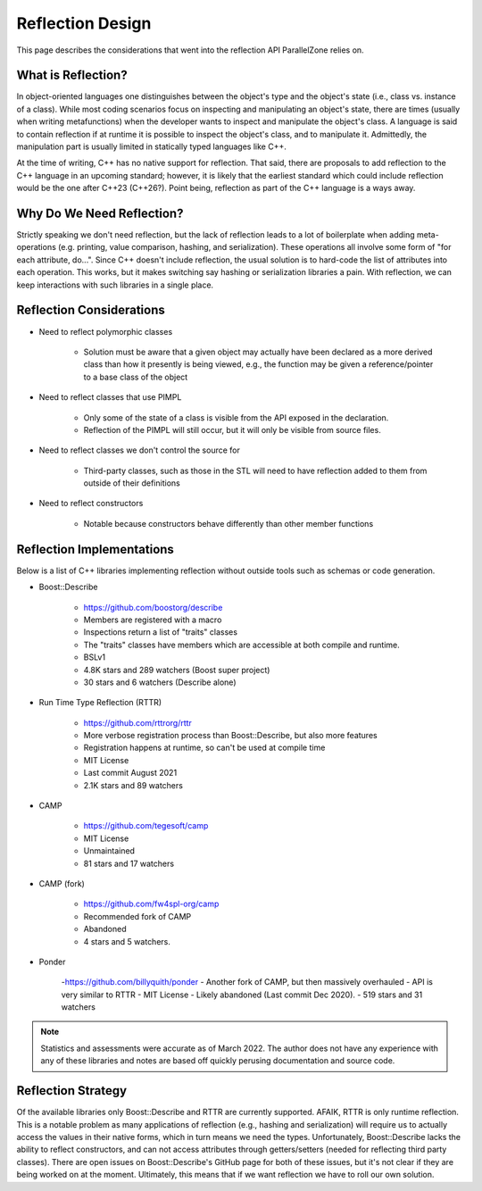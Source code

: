.. Copyright 2022 NWChemEx-Project
..
.. Licensed under the Apache License, Version 2.0 (the "License");
.. you may not use this file except in compliance with the License.
.. You may obtain a copy of the License at
..
.. http://www.apache.org/licenses/LICENSE-2.0
..
.. Unless required by applicable law or agreed to in writing, software
.. distributed under the License is distributed on an "AS IS" BASIS,
.. WITHOUT WARRANTIES OR CONDITIONS OF ANY KIND, either express or implied.
.. See the License for the specific language governing permissions and
.. limitations under the License.

.. _reflection_design:

#################
Reflection Design
#################

This page describes the considerations that went into the reflection API
ParallelZone relies on.

*******************
What is Reflection?
*******************

In object-oriented languages one distinguishes between the object's type and the
object's state (i.e., class vs. instance of a class). While most coding
scenarios focus on inspecting and manipulating an object's state, there are
times (usually when writing metafunctions) when the developer wants to inspect
and manipulate the object's class. A language is said to contain reflection if
at runtime it is possible to inspect the object's class, and to manipulate it.
Admittedly, the manipulation part is usually limited in statically typed
languages like C++.

At the time of writing, C++ has no native support for reflection. That said,
there are proposals to add reflection to the C++ language in an upcoming
standard; however, it is likely that the earliest standard which could include
reflection would be the one after C++23 (C++26?). Point being, reflection as
part of the C++ language is a ways away.

**************************
Why Do We Need Reflection?
**************************

Strictly speaking we don't need reflection, but the lack of reflection leads to
a lot of boilerplate when adding meta-operations (e.g. printing, value
comparison, hashing, and serialization). These operations all involve some form
of "for each attribute, do...".  Since C++ doesn't include reflection, the usual
solution is to hard-code the list of attributes into each operation. This works,
but it makes switching say hashing or serialization libraries a pain.
With reflection, we can keep interactions with such libraries in a single place.

*************************
Reflection Considerations
*************************

- Need to reflect polymorphic classes

   - Solution must be aware that a given object may actually have been declared
     as a more derived class than how it presently is being viewed, e.g., the
     function may be given a reference/pointer to a base class of the object

- Need to reflect classes that use PIMPL

   - Only some of the state of a class is visible from the API exposed in the
     declaration.
   - Reflection of the PIMPL will still occur, but it will only be visible from
     source files.

- Need to reflect classes we don't control the source for

   - Third-party classes, such as those in the STL will need to have
     reflection added to them from outside of their definitions

- Need to reflect constructors

   - Notable because constructors behave differently than other member functions

**************************
Reflection Implementations
**************************

Below is a list of C++ libraries implementing reflection without outside tools
such as schemas or code generation.

- Boost::Describe

   - https://github.com/boostorg/describe
   - Members are registered with a macro
   - Inspections return a list of "traits" classes
   - The "traits" classes have members which are accessible at both compile and
     runtime.
   - BSLv1
   - 4.8K stars and 289 watchers (Boost super project)
   - 30 stars and 6 watchers (Describe alone)

- Run Time Type Reflection (RTTR)

   - https://github.com/rttrorg/rttr
   - More verbose registration process than Boost::Describe, but also more
     features
   - Registration happens at runtime, so can't be used at compile time
   - MIT License
   - Last commit August 2021
   - 2.1K stars and 89 watchers

- CAMP

   - https://github.com/tegesoft/camp
   - MIT License
   - Unmaintained
   - 81 stars and 17 watchers

- CAMP (fork)

   - https://github.com/fw4spl-org/camp
   - Recommended fork of CAMP
   - Abandoned
   - 4 stars and 5 watchers.

- Ponder

   -https://github.com/billyquith/ponder
   - Another fork of CAMP, but then massively overhauled
   - API is very similar to RTTR
   - MIT License
   - Likely abandoned (Last commit Dec 2020).
   - 519 stars and 31 watchers

.. note::

   Statistics and assessments were accurate as of March 2022. The author does
   not have any experience with any of these libraries and notes are based off
   quickly perusing documentation and source code.

*******************
Reflection Strategy
*******************

Of the available libraries only Boost::Describe and RTTR are currently
supported. AFAIK, RTTR is only runtime reflection. This is a notable problem as
many applications of reflection (e.g., hashing and serialization) will require
us to actually access the values in their native forms, which in turn means we
need the types. Unfortunately, Boost::Describe lacks the ability to reflect
constructors, and can not access attributes through getters/setters (needed for
reflecting third party classes). There are open issues on Boost::Describe's
GitHub page for both of these issues, but it's not clear if they are being
worked on at the moment. Ultimately, this means that if we want reflection we
have to roll our own solution.
